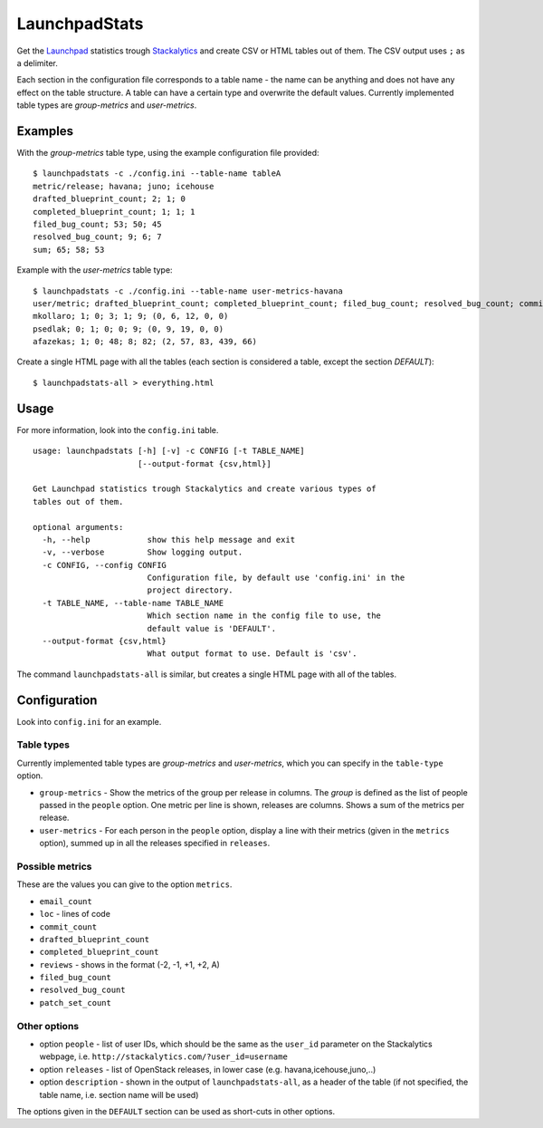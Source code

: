 LaunchpadStats
==============

Get the `Launchpad <https://launchpad.net/>`__ statistics trough
`Stackalytics <http://stackalytics.com/>`__ and create CSV or HTML
tables out of them. The CSV output uses ``;`` as a delimiter.

Each section in the configuration file corresponds to a table name - the
name can be anything and does not have any effect on the table
structure. A table can have a certain type and overwrite the default
values. Currently implemented table types are *group-metrics* and
*user-metrics*.

Examples
--------

With the *group-metrics* table type, using the example configuration
file provided:

::

    $ launchpadstats -c ./config.ini --table-name tableA
    metric/release; havana; juno; icehouse
    drafted_blueprint_count; 2; 1; 0
    completed_blueprint_count; 1; 1; 1
    filed_bug_count; 53; 50; 45
    resolved_bug_count; 9; 6; 7
    sum; 65; 58; 53

Example with the *user-metrics* table type:

::

    $ launchpadstats -c ./config.ini --table-name user-metrics-havana
    user/metric; drafted_blueprint_count; completed_blueprint_count; filed_bug_count; resolved_bug_count; commit_count; reviews (-2, -1, +1, +2, A)
    mkollaro; 1; 0; 3; 1; 9; (0, 6, 12, 0, 0)
    psedlak; 0; 1; 0; 0; 9; (0, 9, 19, 0, 0)
    afazekas; 1; 0; 48; 8; 82; (2, 57, 83, 439, 66)

Create a single HTML page with all the tables (each section is
considered a table, except the section *DEFAULT*):

::

    $ launchpadstats-all > everything.html

Usage
-----

For more information, look into the ``config.ini`` table.

::

    usage: launchpadstats [-h] [-v] -c CONFIG [-t TABLE_NAME]
                          [--output-format {csv,html}]

    Get Launchpad statistics trough Stackalytics and create various types of
    tables out of them.

    optional arguments:
      -h, --help            show this help message and exit
      -v, --verbose         Show logging output.
      -c CONFIG, --config CONFIG
                            Configuration file, by default use 'config.ini' in the
                            project directory.
      -t TABLE_NAME, --table-name TABLE_NAME
                            Which section name in the config file to use, the
                            default value is 'DEFAULT'.
      --output-format {csv,html}
                            What output format to use. Default is 'csv'.

The command ``launchpadstats-all`` is similar, but creates a single HTML
page with all of the tables.

Configuration
-------------

Look into ``config.ini`` for an example.

Table types
~~~~~~~~~~~

Currently implemented table types are *group-metrics* and
*user-metrics*, which you can specify in the ``table-type`` option.

-  ``group-metrics`` - Show the metrics of the group per release in
   columns. The *group* is defined as the list of people passed in the
   ``people`` option. One metric per line is shown, releases are
   columns. Shows a sum of the metrics per release.

-  ``user-metrics`` - For each person in the ``people`` option, display
   a line with their metrics (given in the ``metrics`` option), summed
   up in all the releases specified in ``releases``.

Possible metrics
~~~~~~~~~~~~~~~~

These are the values you can give to the option ``metrics``.

-  ``email_count``
-  ``loc`` - lines of code
-  ``commit_count``
-  ``drafted_blueprint_count``
-  ``completed_blueprint_count``
-  ``reviews`` - shows in the format (-2, -1, +1, +2, A)
-  ``filed_bug_count``
-  ``resolved_bug_count``
-  ``patch_set_count``

Other options
~~~~~~~~~~~~~

-  option ``people`` - list of user IDs, which should be the same as the
   ``user_id`` parameter on the Stackalytics webpage, i.e.
   ``http://stackalytics.com/?user_id=username``
-  option ``releases`` - list of OpenStack releases, in lower case (e.g.
   havana,icehouse,juno,..)
-  option ``description`` - shown in the output of
   ``launchpadstats-all``, as a header of the table (if not specified,
   the table name, i.e. section name will be used)

The options given in the ``DEFAULT`` section can be used as short-cuts
in other options.
